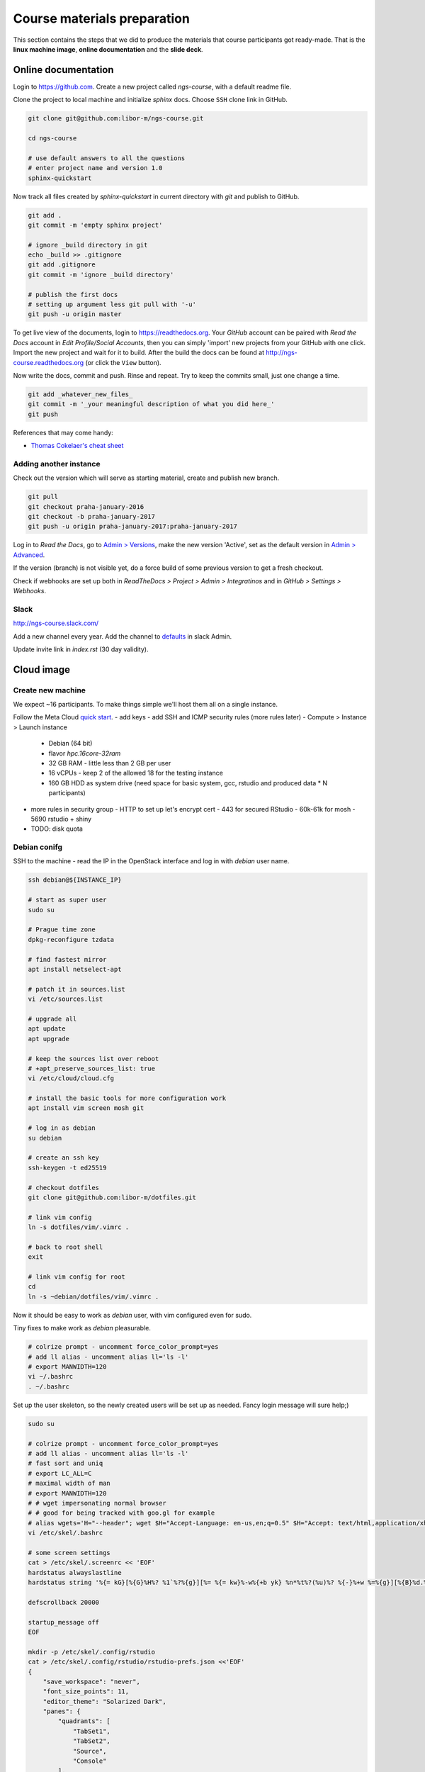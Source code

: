 Course materials preparation
============================
This section contains the steps that we did to produce the materials that course participants
got ready-made. That is the **linux machine image**, **online documentation** and the **slide deck**.

Online documentation
--------------------
Login to https://github.com. Create a new project called `ngs-course`, with a default readme file.


Clone the project to local machine and initialize `sphinx` docs. Choose ``SSH`` clone link in GitHub.

.. code-block:: bash

  git clone git@github.com:libor-m/ngs-course.git

  cd ngs-course

  # use default answers to all the questions
  # enter project name and version 1.0
  sphinx-quickstart


Now track all files created by `sphinx-quickstart` in current directory with `git` and publish
to GitHub.

.. code-block:: bash

  git add .
  git commit -m 'empty sphinx project'

  # ignore _build directory in git
  echo _build >> .gitignore
  git add .gitignore
  git commit -m 'ignore _build directory'

  # publish the first docs
  # setting up argument less git pull with '-u'
  git push -u origin master

To get live view of the documents, login to https://readthedocs.org. Your `GitHub` account can be paired with
`Read the Docs` account in `Edit Profile/Social Accounts`, then you can simply 'import' new projects
from your GitHub with one click. Import the new project and wait for it to build. After the build
the docs can be found at http://ngs-course.readthedocs.org (or click the ``View`` button).

Now write the docs, commit and push. Rinse and repeat. Try to keep the commits small, just one change a time.

.. code-block:: bash

  git add _whatever_new_files_
  git commit -m '_your meaningful description of what you did here_'
  git push

References that may come handy:

- `Thomas Cokelaer's cheat sheet <http://thomas-cokelaer.info/tutorials/sphinx/rest_syntax.html>`_

Adding another instance
^^^^^^^^^^^^^^^^^^^^^^^
Check out the version which will serve as starting material, create and publish new branch.

.. code-block:: bash

  git pull
  git checkout praha-january-2016
  git checkout -b praha-january-2017
  git push -u origin praha-january-2017:praha-january-2017

Log in to `Read the Docs`, go to `Admin > Versions
<https://readthedocs.org/dashboard/ngs-course/versions/>`_,
make the new version 'Active', set as the default version in `Admin > Advanced
<https://readthedocs.org/dashboard/ngs-course/advanced/>`_.

If the version (branch) is not visible yet, do a force build of some previous
version to get a fresh checkout.

Check if webhooks are set up both in `ReadTheDocs > Project > Admin > Integratinos`
and in `GitHub > Settings > Webhooks`.

Slack
^^^^^
http://ngs-course.slack.com/

Add a new channel every year. Add the channel to
`defaults <https://ngs-course.slack.com/admin/settings#default_channels>`_
in slack Admin.

Update invite link in `index.rst` (30 day validity).

Cloud image
-----------
Create new machine
^^^^^^^^^^^^^^^^^^
We expect ~16 participants. To make things simple we'll host them all on a single instance.

Follow the Meta Cloud `quick start <https://cloud.gitlab-pages.ics.muni.cz/documentation/quick-start/>`_.
- add keys
- add SSH and ICMP security rules (more rules later)
- Compute > Instance > Launch instance

    - Debian (64 bit)
    - flavor `hpc.16core-32ram`
    - 32 GB RAM - little less than 2 GB per user
    - 16 vCPUs - keep 2 of the allowed 18 for the testing instance
    - 160 GB HDD as system drive (need space for basic system, gcc, rstudio and produced data * N participants)

- more rules in security group
  - HTTP to set up let's encrypt cert
  - 443 for secured RStudio
  - 60k-61k for mosh
  - 5690 rstudio + shiny

- TODO:  disk quota

Debian conifg
^^^^^^^^^^^^^
SSH to the machine - read the IP in the OpenStack interface and log in with `debian`
user name.

.. code-block:: bash

  ssh debian@${INSTANCE_IP}

  # start as super user
  sudo su

  # Prague time zone
  dpkg-reconfigure tzdata

  # find fastest mirror
  apt install netselect-apt

  # patch it in sources.list
  vi /etc/sources.list

  # upgrade all
  apt update
  apt upgrade

  # keep the sources list over reboot
  # +apt_preserve_sources_list: true
  vi /etc/cloud/cloud.cfg

  # install the basic tools for more configuration work
  apt install vim screen mosh git

  # log in as debian
  su debian

  # create an ssh key
  ssh-keygen -t ed25519

  # checkout dotfiles
  git clone git@github.com:libor-m/dotfiles.git

  # link vim config
  ln -s dotfiles/vim/.vimrc .

  # back to root shell
  exit

  # link vim config for root
  cd
  ln -s ~debian/dotfiles/vim/.vimrc .

Now it should be easy to work as `debian` user, with vim configured even for sudo.

Tiny fixes to make work as `debian` pleasurable.

.. code-block:: bash

  # colrize prompt - uncomment force_color_prompt=yes
  # add ll alias - uncomment alias ll='ls -l'
  # export MANWIDTH=120
  vi ~/.bashrc
  . ~/.bashrc

Set up the user skeleton, so the newly created users will be set up as needed.
Fancy login message will sure help;)

.. code-block:: bash

  sudo su

  # colrize prompt - uncomment force_color_prompt=yes
  # add ll alias - uncomment alias ll='ls -l'
  # fast sort and uniq
  # export LC_ALL=C
  # maximal width of man
  # export MANWIDTH=120
  # # wget impersonating normal browser
  # # good for being tracked with goo.gl for example
  # alias wgets='H="--header"; wget $H="Accept-Language: en-us,en;q=0.5" $H="Accept: text/html,application/xhtml+xml,application/xml;q=0.9,*/*;q=0.8" $H="Connection: keep-alive" -U "Mozilla/5.0 (Windows NT 5.1; rv:10.0.2) Gecko/20100101 Firefox/10.0.2" --referer=/ '
  vi /etc/skel/.bashrc

  # some screen settings
  cat > /etc/skel/.screenrc << 'EOF'
  hardstatus alwayslastline
  hardstatus string '%{= kG}[%{G}%H%? %1`%?%{g}][%= %{= kw}%-w%{+b yk} %n*%t%?(%u)%? %{-}%+w %=%{g}][%{B}%d.%m. %{W}%c%{g}]'

  defscrollback 20000

  startup_message off
  EOF

  mkdir -p /etc/skel/.config/rstudio
  cat > /etc/skel/.config/rstudio/rstudio-prefs.json <<'EOF'
  {
      "save_workspace": "never",
      "font_size_points": 11,
      "editor_theme": "Solarized Dark",
      "panes": {
          "quadrants": [
              "TabSet1",
              "TabSet2",
              "Source",
              "Console"
          ],
          "tabSet1": [
              "Environment",
              "History",
              "Files",
              "Connections",
              "Build",
              "VCS",
              "Tutorial",
              "Presentation"
          ],
          "tabSet2": [
              "Plots",
              "Packages",
              "Help",
              "Viewer"
          ],
          "console_left_on_top": false,
          "console_right_on_top": false
      },
      "posix_terminal_shell": "bash"
  }
  EOF

  # MOTD
  cat > /etc/motd <<"EOF"

    _ __   __ _ ___        ___ ___  _   _ _ __ ___  ___
   | '_ \ / _` / __|_____ / __/ _ \| | | | '__/ __|/ _ \
   | | | | (_| \__ \_____| (_| (_) | |_| | |  \__ \  __/
   |_| |_|\__, |___/      \___\___/ \__,_|_|  |___/\___|
          |___/

  EOF
  exit


Install some basic software

.. code-block:: bash

  sudo apt install pv curl wget jq locate

  # build tools
  sudo apt install build-essential pkg-config autoconf

  # add important stuff to python
  sudo apt install python-dev python-pip python-virtualenv

  # java because of fastqc
  # sudo apt install openjdk-8-jre-headless

  # let's try default jre
  sudo apt install default-jre-headless

Set up a dynamic DNS to get some nice login name.

.. code-block:: bash

  cd
  ln -s dotfiles/duckdns

  cat duckdns/duck.cron
  # add the printed line to crontab
  crontab -e

This is what it takes to create a basic usable system in VirtualBox. We can shut
it down now with ``sudo shutdown -h now`` and take a snapshot of the machine. If
any installation goes haywire from now on, it's easy to revert to this basic
system.

Install R and RStudio
^^^^^^^^^^^^^^^^^^^^^

R is best used in RStudio - server version can be used in web browser.

.. code-block:: bash

  mkdir ~/sw
  cd ~/sw

  # install latest R
  # https://cran.r-project.org/bin/linux/debian/
  sudo bash -c "echo 'deb http://cloud.r-project.org/bin/linux/debian buster-cran40/' > /etc/apt/sources.list.d/cran.list"
  sudo apt install dirmngr
  sudo apt-key adv --keyserver keys.gnupg.net --recv-key 'E19F5F87128899B192B1A2C2AD5F960A256A04AF'
  sudo apt update
  sudo apt install r-base

  sudo apt install libxml2-dev libcurl4-openssl-dev libssl-dev
  sudo R
  > update.packages(.libPaths(), checkBuilt=TRUE, ask=F)
  > install.packages(c("tidyverse", "shiny", "reshape2", "vegan"))
  > quit(save="no")

  # RStudio with prerequisities
  sudo apt install gdebi-core
  wget https://download2.rstudio.org/server/bionic/amd64/rstudio-server-1.3.1093-amd64.deb
  sudo gdebi rstudio-server-*.deb

  # and fix upstart config
  # https://support.rstudio.com/hc/en-us/community/posts/200780986-Errors-during-startup-asio-netdb-error-1-Host-not-found-authoritative-
  # remove 2 from [2345]
  sudo nano /usr/lib/rstudio-server/extras/upstart/rstudio-server.conf

  # install nginx as a front end
  # snapd is needed for certbot ;(
  sudo apt install nginx snapd

  # test if http is accessible from local browser

  # simple nginx proxy config for rstudio
  sudo su
  cat > /etc/nginx/sites-enabled/ngs-course.duckdns.org <<'EOF'
    map $http_upgrade $connection_upgrade {
    default upgrade;
    ''      close;
    }

    server {
    location / {
        proxy_pass http://localhost:8787;
        proxy_http_version 1.1;
        proxy_set_header Upgrade $http_upgrade;
        proxy_set_header Connection $connection_upgrade;
        proxy_read_timeout 20d;
    }

    server_name ngs-course.duckdns.org;

    listen 80;

    }
  EOF

  # remove the default site
  rm /etc/nginx/sites-enabled/default

  # test and reload
  nginx -t
  nginx -s reload

  # test if RStudio login page is visible at http
  # .. we'll use the non-sudo account to access rstudio later

  # secure with certbot
  # (snap paths are somehow broken..and restarting the whole system is soo windows98)
  /snap/bin/certbot --nginx


TODO: Open http://localhost:8787 and reconfigure layout and colors.

Install additional software
^^^^^^^^^^^^^^^^^^^^^^^^^^^

There are packages that are not in the standard repos, or the versions in the
repos is very obsolete. It's worth it to install such packages by hand, when
there is not much dependencies.

.. code-block:: bash

  mkdir -p ~/sw

  # install a tar with the most common method
  inst-tar() {
    cd ~/sw
    wget -O - "$1" | tar xj
    # extract possible dir name from the tar path
    cd $( echo "$1" | egrep -o '/[^-/]+-' |  sed 's/^.//;s/$/*/' )
    ./configure
    make && sudo make install
  }

  # pipe viewer
  inst-tar http://www.ivarch.com/programs/sources/pv-1.6.6.tar.bz2

  # parallel
  inst-tar http://ftp.gnu.org/gnu/parallel/parallel-latest.tar.bz2

  # tabtk
  cd ~/sw
  git clone https://github.com/lh3/tabtk.git
  cd tabtk/
  # no configure in the directory
  make
  # no installation procedure defined in makefile
  # just copy the executable to a suitable location
  sudo cp tabtk /usr/local/bin

  # fastqc
  cd ~/sw
  wget https://www.bioinformatics.babraham.ac.uk/projects/fastqc/fastqc_v0.11.9.zip
  unzip fastqc_*.zip
  rm fastqc_*.zip
  chmod +x FastQC/fastqc

  # vcftools
  cd ~/sw
  wget -O - https://github.com/vcftools/vcftools/tarball/master | tar xz
  cd vcftools*
  ./autogen.sh
  ./configure
  make && sudo make install

  # samtools
  inst-tar https://github.com/samtools/samtools/releases/download/1.11/samtools-1.11.tar.bz2

  # bcftools
  inst-tar https://github.com/samtools/bcftools/releases/download/1.11/bcftools-1.11.tar.bz2

  # htslib (tabix)
  inst-tar https://github.com/samtools/htslib/releases/download/1.11/htslib-1.11.tar.bz2

  # bwa
  cd ~/sw
  wget -O - https://github.com/lh3/bwa/releases/download/v0.7.17/bwa-0.7.17.tar.bz2 | tar xj
  cd bwa*
  make
  sudo cp bwa /usr/local/bin
  # copy the man
  sudo bash -c "<bwa.1 gzip > /usr/share/man/man1/bwa.1.gz"

  # velvet
  cd ~/sw
  wget -O - https://www.ebi.ac.uk/~zerbino/velvet/velvet_1.2.10.tgz | tar xz
  cd velvet*
  make
  sudo cp velveth velvetg /usr/local/bin

  # bedtools
  cd ~/sw
  wget -O - https://github.com/arq5x/bedtools2/releases/download/v2.29.2/bedtools-2.29.2.tar.gz | tar xz
  cd bedtools2/
  make && sudo make install

  # clean up
  rm -rf bcftools-*/ bedtools2/ bwa-*/ htslib-*/ parallel-*/ pv-*/ samtools-*/ tabtk/ vcftools-vcftools-*/

TODO - future proofing of the installs with getting the latest - but release -
quality code with something like this (does not work with tags yet)::

  gh-get-release() { echo $1 | cut -d/ -f4,5 | xargs -I{} curl -s https://api.github.com/repos/{}/releases/latest | jq -r .tarball_url | xargs -I{} curl -Ls {} | tar xz ;}

Check what are the largest packages::

  dpkg-query -Wf '${Installed-Size}\t${Package}\n' | sort -n

Create the user accounts
^^^^^^^^^^^^^^^^^^^^^^^^
For a multi-user machine, we need the low-privileged accounts and at least a quota
to prevent DoS by overfilling the disk.

Name the accounts `user01` to `user22`:

.. code-block:: bash

  sudo su
  cd

  # aptitude search '?provides(wordlist)'
  apt install wamerican

  # generate some funny passwords
  </usr/share/dict/words egrep "^[a-z]{5,8}$" |
    sort -R |
    paste -d' ' - - - |
    head -22 |
    nl -w2 -n'rz' |
    sed 's/^/user/' \
  > users.tsv

  # use `adduser` as debian alternative
  # --gecos '' --disabled-password to get unattended run
  adduser --gecos '' --disabled-password liborm
  adduser --gecos '' --disabled-password janouse1
  usermod -a -G sudo liborm
  usermod -a -G sudo janouse1

  # normal users
  <users.tsv cut -f1 | xargs -n1 adduser --gecos '' --disabled-password

  # use chpasswd to update the passwords
  <users.tsv tr "\t" ":" | chpasswd

  # add quotas
  # https://www.digitalocean.com/community/tutorials/how-to-set-filesystem-quotas-on-debian-10
  apt install quota
  # add ,usrquota to / mount
  vi /etc/fstab
  mount -o remount /
  quotacheck -ugm /
  quotaon -v /
  <users.tsv cut -f1 | xargs -I{} setquota -u {} 8G 10G 0 0 /

  # copy-paste users.tsv to shared google sheet
  # delete on disk
  rm users.tsv

Sample datasets
^^^^^^^^^^^^^^^
Use data from my nightingale project, subset the data for two selected chromosomes.

.. code-block:: bash

  # see read counts for chromosomes
  samtools view 41-map-smalt/alldup.bam | mawk '{cnt[$3]++;} END{for(c in cnt) print c, cnt[c];}' | sort --key=2rn,2
  # extract readnames that mapped to chromosome 1 or chromosome Z
  mkdir -p kurz/00-reads
  samtools view 41-map-smalt/alldup.bam | mawk '($3 == "chr1" || $3 == "chrZ"){print $1;}' | sort > kurz/readnames
  parallel "fgrep -A 3 -f kurz/readnames {} | grep -v '^--$' > kurz/00-reads/{/}" ::: 10-mid-split/*.fastq

  # reduce the genome as well
  # http://edwards.sdsu.edu/labsite/index.php/robert/381-perl-one-liner-to-extract-sequences-by-their-identifer-from-a-fasta-file
  perl -ne 'if(/^>(\S+)/){$c=grep{/^$1$/}qw(chr1 chrZ)}print if $c' 51-liftover-all/lp2.fasta > kurz/20-genome/luscinia_small.fasta

  # subset the vcf file with grep
  # [the command got lost;]

Transfer the data to `user` directory (`root` cannot log in remotely):

.. code-block:: bash

  # on host machine
  cd somewhere.../data-pack

  VM=ngs-course.duckdns.org
  scp -r data-shared "debian@${VM}:~"
  scp -r home/user/projects "debian@${VM}:~"

On the remote machine:

.. code-block:: bash

  # make the shared data 'shared'
  sudo mv ~/data-shared /

  # change permissons back to 'read only' for user
  sudo chown -R root:root /data-shared

Cleanup
^^^^^^^

.. code-block:: bash

  # update the file database
  sudo updatedb

  # remove history not to confuse users
  sudo su
  history -cw

  # ctrl-d
  history -cw


Slide deck
----------
Libor's slide deck was created using Adobe InDesign (you can get the CS2 version
almost legally for free). Vasek's slide deck was created with Microsoft
Powerpoint. Images are shamelessly taken from the internet, with the 'fair use
for teaching' policy ;)
